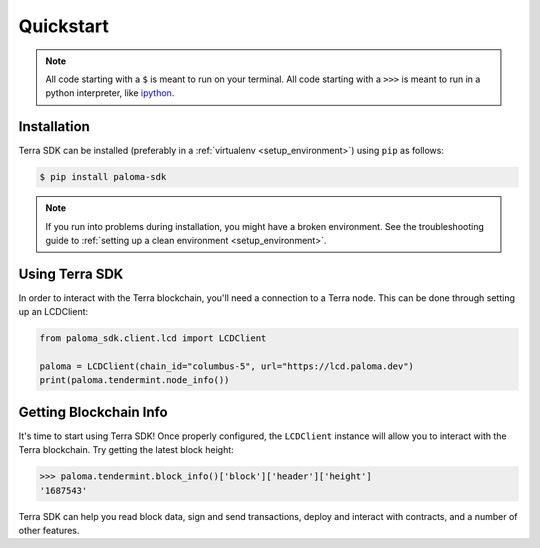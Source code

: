 .. quickstart:

Quickstart
==========


.. note:: All code starting with a ``$`` is meant to run on your terminal.
    All code starting with a ``>>>`` is meant to run in a python interpreter,
    like `ipython <https://pypi.org/project/ipython/>`_.

Installation
------------

Terra SDK can be installed (preferably in a :ref:`virtualenv <setup_environment>`)
using ``pip`` as follows:

.. code-block:: shell

   $ pip install paloma-sdk


.. note:: If you run into problems during installation, you might have a
    broken environment. See the troubleshooting guide to :ref:`setting up a
    clean environment <setup_environment>`.


Using Terra SDK
---------------

In order to interact with the Terra blockchain, you'll need a connection to a Terra node.
This can be done through setting up an LCDClient:


.. code-block:: python

    from paloma_sdk.client.lcd import LCDClient

    paloma = LCDClient(chain_id="columbus-5", url="https://lcd.paloma.dev")
    print(paloma.tendermint.node_info())


Getting Blockchain Info
-----------------------

It's time to start using Terra SDK! Once properly configured, the ``LCDClient`` instance will allow you
to interact with the Terra blockchain. Try getting the latest block height:

.. code-block:: python

    >>> paloma.tendermint.block_info()['block']['header']['height']
    '1687543'

Terra SDK can help you read block data, sign and send transactions, deploy and interact with contracts,
and a number of other features.
